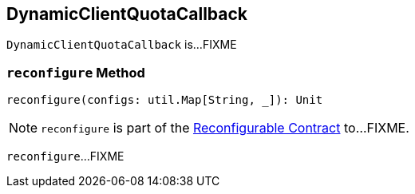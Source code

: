 == [[DynamicClientQuotaCallback]] DynamicClientQuotaCallback

`DynamicClientQuotaCallback` is...FIXME

=== [[reconfigure]] `reconfigure` Method

[source, scala]
----
reconfigure(configs: util.Map[String, _]): Unit
----

NOTE: `reconfigure` is part of the <<kafka-Reconfigurable.adoc#reconfigure, Reconfigurable Contract>> to...FIXME.

`reconfigure`...FIXME
